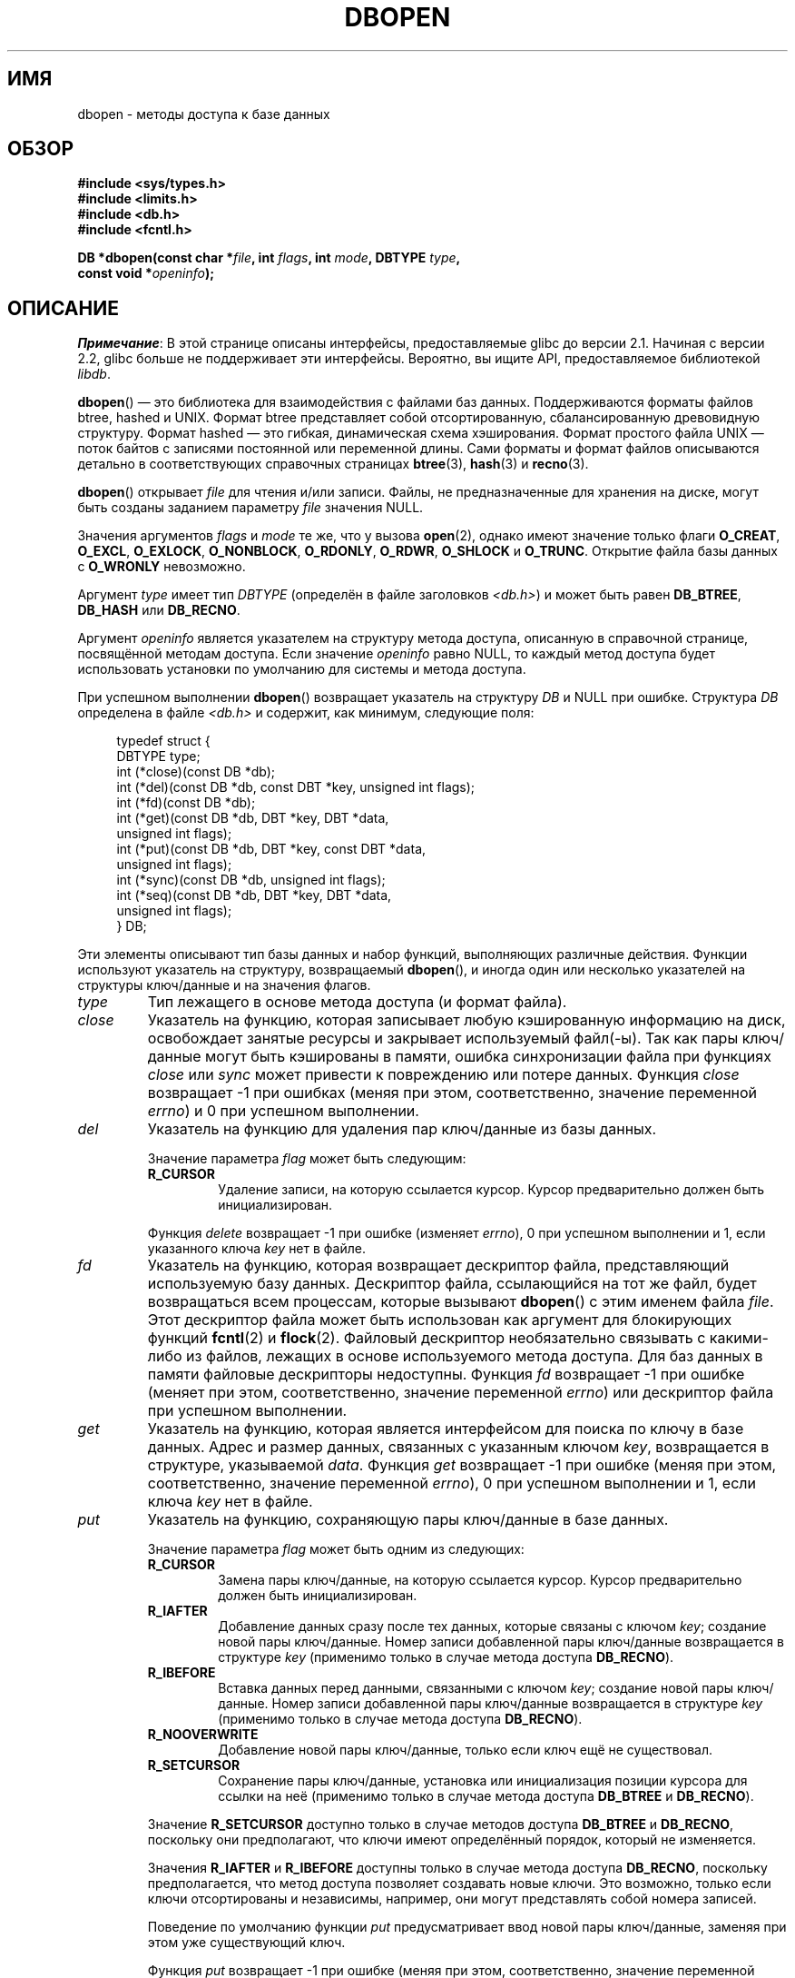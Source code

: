 .\" -*- mode: troff; coding: UTF-8 -*-
.\" Copyright (c) 1990, 1993
.\"	The Regents of the University of California.  All rights reserved.
.\"
.\" %%%LICENSE_START(BSD_4_CLAUSE_UCB)
.\" Redistribution and use in source and binary forms, with or without
.\" modification, are permitted provided that the following conditions
.\" are met:
.\" 1. Redistributions of source code must retain the above copyright
.\"    notice, this list of conditions and the following disclaimer.
.\" 2. Redistributions in binary form must reproduce the above copyright
.\"    notice, this list of conditions and the following disclaimer in the
.\"    documentation and/or other materials provided with the distribution.
.\" 3. All advertising materials mentioning features or use of this software
.\"    must display the following acknowledgement:
.\"	This product includes software developed by the University of
.\"	California, Berkeley and its contributors.
.\" 4. Neither the name of the University nor the names of its contributors
.\"    may be used to endorse or promote products derived from this software
.\"    without specific prior written permission.
.\"
.\" THIS SOFTWARE IS PROVIDED BY THE REGENTS AND CONTRIBUTORS ``AS IS'' AND
.\" ANY EXPRESS OR IMPLIED WARRANTIES, INCLUDING, BUT NOT LIMITED TO, THE
.\" IMPLIED WARRANTIES OF MERCHANTABILITY AND FITNESS FOR A PARTICULAR PURPOSE
.\" ARE DISCLAIMED.  IN NO EVENT SHALL THE REGENTS OR CONTRIBUTORS BE LIABLE
.\" FOR ANY DIRECT, INDIRECT, INCIDENTAL, SPECIAL, EXEMPLARY, OR CONSEQUENTIAL
.\" DAMAGES (INCLUDING, BUT NOT LIMITED TO, PROCUREMENT OF SUBSTITUTE GOODS
.\" OR SERVICES; LOSS OF USE, DATA, OR PROFITS; OR BUSINESS INTERRUPTION)
.\" HOWEVER CAUSED AND ON ANY THEORY OF LIABILITY, WHETHER IN CONTRACT, STRICT
.\" LIABILITY, OR TORT (INCLUDING NEGLIGENCE OR OTHERWISE) ARISING IN ANY WAY
.\" OUT OF THE USE OF THIS SOFTWARE, EVEN IF ADVISED OF THE POSSIBILITY OF
.\" SUCH DAMAGE.
.\" %%%LICENSE_END
.\"
.\"	@(#)dbopen.3	8.5 (Berkeley) 1/2/94
.\"
.\"*******************************************************************
.\"
.\" This file was generated with po4a. Translate the source file.
.\"
.\"*******************************************************************
.TH DBOPEN 3 2017\-09\-15 "" "Руководство программиста Linux"
.UC 7
.SH ИМЯ
dbopen \- методы доступа к базе данных
.SH ОБЗОР
.nf
\fB#include <sys/types.h>\fP
\fB#include <limits.h>\fP
\fB#include <db.h>\fP
\fB#include <fcntl.h>\fP
.PP
\fBDB *dbopen(const char *\fP\fIfile\fP\fB, int \fP\fIflags\fP\fB, int \fP\fImode\fP\fB, DBTYPE \fP\fItype\fP\fB,\fP
\fB           const void *\fP\fIopeninfo\fP\fB);\fP
.fi
.SH ОПИСАНИЕ
\fIПримечание\fP: В этой странице описаны интерфейсы, предоставляемые glibc до
версии 2.1. Начиная с версии 2.2, glibc больше не поддерживает эти
интерфейсы. Вероятно, вы ищите API, предоставляемое библиотекой \fIlibdb\fP.
.PP
\fBdbopen\fP() — это библиотека для взаимодействия с файлами баз
данных. Поддерживаются форматы файлов btree, hashed и UNIX. Формат btree
представляет собой отсортированную, сбалансированную древовидную
структуру. Формат hashed — это гибкая, динамическая схема
хэширования. Формат простого файла UNIX — поток байтов с записями постоянной
или переменной длины. Сами форматы и формат файлов описываются детально в
соответствующих справочных страницах \fBbtree\fP(3), \fBhash\fP(3) и \fBrecno\fP(3).
.PP
\fBdbopen\fP() открывает \fIfile\fP для чтения и/или записи. Файлы, не
предназначенные для хранения на диске, могут быть созданы заданием параметру
\fIfile\fP значения NULL.
.PP
.\"Three additional options may be specified by ORing
.\"them into the
.\".I flags
.\"argument.
.\".TP
.\"DB_LOCK
.\"Do the necessary locking in the database to support concurrent access.
.\"If concurrent access isn't needed or the database is read-only this
.\"flag should not be set, as it tends to have an associated performance
.\"penalty.
.\".TP
.\"DB_SHMEM
.\"Place the underlying memory pool used by the database in shared
.\"memory.
.\"Necessary for concurrent access.
.\".TP
.\"DB_TXN
.\"Support transactions in the database.
.\"The DB_LOCK and DB_SHMEM flags must be set as well.
Значения аргументов \fIflags\fP и \fImode\fP те же, что у вызова \fBopen\fP(2),
однако имеют значение только флаги \fBO_CREAT\fP, \fBO_EXCL\fP, \fBO_EXLOCK\fP,
\fBO_NONBLOCK\fP, \fBO_RDONLY\fP, \fBO_RDWR\fP, \fBO_SHLOCK\fP и \fBO_TRUNC\fP. Открытие
файла базы данных с \fBO_WRONLY\fP невозможно.
.PP
Аргумент \fItype\fP имеет тип \fIDBTYPE\fP (определён в файле заголовков
\fI<db.h>\fP) и может быть равен \fBDB_BTREE\fP, \fBDB_HASH\fP или
\fBDB_RECNO\fP.
.PP
Аргумент \fIopeninfo\fP является указателем на структуру метода доступа,
описанную в справочной странице, посвящённой методам доступа. Если значение
\fIopeninfo\fP равно NULL, то каждый метод доступа будет использовать установки
по умолчанию для системы и метода доступа.
.PP
При успешном выполнении \fBdbopen\fP() возвращает указатель на структуру \fIDB\fP
и NULL при ошибке. Структура \fIDB\fP определена в файле \fI<db.h>\fP и
содержит, как минимум, следующие поля:
.PP
.in +4n
.EX
typedef struct {
    DBTYPE type;
    int (*close)(const DB *db);
    int (*del)(const DB *db, const DBT *key, unsigned int flags);
    int (*fd)(const DB *db);
    int (*get)(const DB *db, DBT *key, DBT *data,
               unsigned int flags);
    int (*put)(const DB *db, DBT *key, const DBT *data,
               unsigned int flags);
    int (*sync)(const DB *db, unsigned int flags);
    int (*seq)(const DB *db, DBT *key, DBT *data,
               unsigned int flags);
} DB;
.EE
.in
.PP
Эти элементы описывают тип базы данных и набор функций, выполняющих
различные действия. Функции используют указатель на структуру, возвращаемый
\fBdbopen\fP(), и иногда один или несколько указателей на структуры ключ/данные
и на значения флагов.
.TP 
\fItype\fP
Тип лежащего в основе метода доступа (и формат файла).
.TP 
\fIclose\fP
Указатель на функцию, которая записывает любую кэшированную информацию на
диск, освобождает занятые ресурсы и закрывает используемый файл(\-ы). Так как
пары ключ/данные могут быть кэшированы в памяти, ошибка синхронизации файла
при функциях \fIclose\fP или \fIsync\fP может привести к повреждению или потере
данных. Функция \fIclose\fP возвращает \-1 при ошибках (меняя при этом,
соответственно, значение переменной \fIerrno\fP) и 0 при успешном выполнении.
.TP 
\fIdel\fP
Указатель на функцию для удаления пар ключ/данные из базы данных.
.IP
Значение параметра \fIflag\fP может быть следующим:
.RS
.TP 
\fBR_CURSOR\fP
Удаление записи, на которую ссылается курсор. Курсор предварительно должен
быть инициализирован.
.RE
.IP
Функция \fIdelete\fP возвращает \-1 при ошибке (изменяет \fIerrno\fP), 0 при
успешном выполнении и 1, если указанного ключа \fIkey\fP нет в файле.
.TP 
\fIfd\fP
Указатель на функцию, которая возвращает дескриптор файла, представляющий
используемую базу данных. Дескриптор файла, ссылающийся на тот же файл,
будет возвращаться всем процессам, которые вызывают \fBdbopen\fP() с этим
именем файла \fIfile\fP. Этот дескриптор файла может быть использован как
аргумент для блокирующих функций \fBfcntl\fP(2) и \fBflock\fP(2). Файловый
дескриптор необязательно связывать с какими\-либо из файлов, лежащих в основе
используемого метода доступа. Для баз данных в памяти файловые дескрипторы
недоступны. Функция \fIfd\fP возвращает \-1 при ошибке (меняет при этом,
соответственно, значение переменной \fIerrno\fP) или дескриптор файла при
успешном выполнении.
.TP 
\fIget\fP
Указатель на функцию, которая является интерфейсом для поиска по ключу в
базе данных. Адрес и размер данных, связанных с указанным ключом \fIkey\fP,
возвращается в структуре, указываемой \fIdata\fP. Функция \fIget\fP возвращает \-1
при ошибке (меняя при этом, соответственно, значение переменной \fIerrno\fP), 0
при успешном выполнении и 1, если ключа \fIkey\fP нет в файле.
.TP 
\fIput\fP
Указатель на функцию, сохраняющую пары ключ/данные в базе данных.
.IP
Значение параметра \fIflag\fP может быть одним из следующих:
.RS
.TP 
\fBR_CURSOR\fP
Замена пары ключ/данные, на которую ссылается курсор. Курсор предварительно
должен быть инициализирован.
.TP 
\fBR_IAFTER\fP
Добавление данных сразу после тех данных, которые связаны с ключом \fIkey\fP;
создание новой пары ключ/данные. Номер записи добавленной пары ключ/данные
возвращается в структуре \fIkey\fP (применимо только в случае метода доступа
\fBDB_RECNO\fP).
.TP 
\fBR_IBEFORE\fP
Вставка данных перед данными, связанными с ключом \fIkey\fP; создание новой
пары ключ/данные. Номер записи добавленной пары ключ/данные возвращается в
структуре \fIkey\fP (применимо только в случае метода доступа \fBDB_RECNO\fP).
.TP 
\fBR_NOOVERWRITE\fP
Добавление новой пары ключ/данные, только если ключ ещё не существовал.
.TP 
\fBR_SETCURSOR\fP
Сохранение пары ключ/данные, установка или инициализация позиции курсора для
ссылки на неё (применимо только в случае метода доступа \fBDB_BTREE\fP и
\fBDB_RECNO\fP).
.RE
.IP
Значение \fBR_SETCURSOR\fP доступно только в случае методов доступа \fBDB_BTREE\fP
и \fBDB_RECNO\fP, поскольку они предполагают, что ключи имеют определённый
порядок, который не изменяется.
.IP
Значения \fBR_IAFTER\fP и \fBR_IBEFORE\fP доступны только в случае метода доступа
\fBDB_RECNO\fP, поскольку предполагается, что метод доступа позволяет создавать
новые ключи. Это возможно, только если ключи отсортированы и независимы,
например, они могут представлять собой номера записей.
.IP
Поведение по умолчанию функции \fIput\fP предусматривает ввод новой пары
ключ/данные, заменяя при этом уже существующий ключ.
.IP
Функция \fIput\fP возвращает \-1 при ошибке (меняя при этом, соответственно,
значение переменной \fIerrno\fP), 0 при успешном выполнении и 1, если значение
\fIflag\fP равно \fBR_NOOVERWRITE\fP и ключ в файле уже существует.
.TP 
\fIseq\fP
Указатель на функцию, которая является интерфейсом для последовательной
выборки в базе данных. Адрес и размер ключа возвращается в структуре,
определяемой \fIkey\fP, а адрес и размер данных — в структуре, определяемой
\fIdata\fP.
.IP
Последовательная выборка пар ключ/данные может быть начата в любой момент, и
позиция «курсора» не подвергнется изменениям при вызове функций \fIdel\fP,
\fIget\fP, \fIput\fP или \fIsync\fP. Изменение базы данных в процессе
последовательного просмотра отразится на просмотре, т. е. запись,
вставленная позади курсора, не будет возвращена, пока не будет возвращена
запись, вставленная перед курсором.
.IP
Значение флага \fBдолжно\fP быть равно одному из следующих значений:
.RS
.TP 
\fBR_CURSOR\fP
Возвращаются данные, связанные с указанным ключом. Отличается от функции
\fIget\fP тем, что дополнительно происходит установка или инициализация
курсора. Заметим, что при методе доступа \fBDB_BTREE\fP необязательно, чтобы
возвращаемый ключ в точности соответствовал указанному. Возвращаемый ключ —
наименьший ключ из больших или равных указанному ключу. При этом допускается
частичное соответствие ключей и поиск их в диапазонах.
.TP 
\fBR_FIRST\fP
Возвращается первая пара ключ/данные из базы данных, а курсор
устанавливается или инициализируется для ссылки на него.
.TP 
\fBR_LAST\fP
Возвращается последняя пара ключ/данные из базы данных, а курсор
устанавливается или инициализируется для ссылки на него. Применимо только
для методов доступа \fBDB_BTREE\fP и \fBDB_RECNO\fP.
.TP 
\fBR_NEXT\fP
Возвращается пара ключ/данные, стоящая непосредственно после курсора. Если
курсор ещё не был установлен, выполняется тоже, что при флаге \fBR_FIRST\fP.
.TP 
\fBR_PREV\fP
Возвращается пара ключ/данные, стоящая непосредственно перед курсором. Если
курсор ещё не был установлен, выполняется тоже, что при флаге
\fBR_LAST\fP. Применимо только для методов доступа \fBDB_BTREE\fP и \fBDB_RECNO\fP.
.RE
.IP
Флаги \fBR_LAST\fP и \fBR_PREV\fP подходят только для методов доступа \fBDB_BTREE\fP
и \fBDB_RECNO\fP, поскольку при этом предполагается, что ключи расположены в
строгом неизменном порядке.
.IP
Функция \fIseq\fP возвращает \-1 при ошибке (изменяя при этом значение
переменной \fIerrno\fP), 0 при успешном выполнении и 1, если не обнаруживается
пары ключ/данные, меньшей или большей по значению, чем указанный или текущий
ключ. Если используется метод доступа \fBDB_RECNO\fP, а файл базы данных
представляет собой специальный символьный файл (и нет доступных полных пар
ключ/данные), то функция \fIseq\fP возвращает значение 2.
.TP 
\fIsync\fP
Указатель на функцию, которая записывает любые кэшированные данные на
диск. Если база данных находится только в памяти, функция \fIsync\fP не
выполняет никаких действий и всегда выполняется без ошибок.
.IP
Значение параметра \fIflag\fP может быть следующим:
.RS
.TP 
\fBR_RECNOSYNC\fP
При методе доступа \fBDB_RECNO\fP этот флаг служит причиной применения функции
\fIsync\fP к файлу btree, лежащему в основе файла recno, а не к самому файлу
recno (см. поле \fIbfname\fP в справочной странице \fBrecno\fP(3)).
.RE
.IP
Функция \fIsync\fP возвращает \-1 при ошибке (меняя при этом значение переменной
\fIerrno\fP) или 0 при успешном выполнении.
.SS "Пары ключ/данные"
Доступ ко всем типам файлов основан на парах ключ/данные. Ключ и данные
описываются следующей структурой данных:
.PP
.in +4n
.EX
typedef struct {
    void  *data;
    size_t size;
} DBT;
.EE
.in
.PP
Элементы структуры \fBDBT\fP определяются так:
.TP 
\fIdata\fP
Указатель на строку байтов.
.TP 
\fIsize\fP
Размер строки байтов.
.PP
Байтовые строки ключа и данных могут ссылаться на строки практически
неограниченной длины, хотя любые две из них должны помещаться в доступной
памяти одновременно. Не забывайте, что методы доступа не гарантируют
выравнивания байтовых строк.
.SH ОШИБКИ
Функция \fBdbopen\fP() может завершиться с ошибкой и присвоить переменной
\fIerrno\fP значения, определённые в библиотечных функциях \fBopen\fP(2) и
\fBmalloc\fP(3), а также дополнительно:
.TP 
\fBEFTYPE\fP
Файл неверного формата.
.TP 
\fBEINVAL\fP
Указанный параметр (функция хэширования, байт заполнения и т. д.) не
совместим с текущими установками файла, не имеет смысла для данной функции
(например, использование курсора без его предварительной инициализации), или
имеется несоответствие версии файла и программного обеспечения.
.PP
Функция \fIclose\fP может завершиться с ошибкой и присвоить переменной \fIerrno\fP
любое значение из определённых в библиотечных функциях \fBclose\fP(2),
\fBread\fP(2), \fBwrite\fP(2), \fBfree\fP(3) или \fBfsync\fP(2).
.PP
Функции \fIdel\fP, \fIget\fP, \fIput\fP и \fIseq\fP могут некорректно завершаться с
ошибкой и присвоить переменной \fIerrno\fP любое значение из определённых в
библиотечных функциях \fBread\fP(2), \fBwrite\fP(2), \fBfree\fP(3) или \fBmalloc\fP(3).
.PP
Функция \fIfd\fP может завершиться с ошибкой и присвоить переменной \fIerrno\fP
значение \fBENOENT\fP (для баз данных, находящихся в памяти).
.PP
Функции \fIsync\fP могут завершиться с ошибкой и присвоить \fIerrno\fP любое
значение из определённых для библиотеки функций \fBfsync\fP(2).
.SH ДЕФЕКТЫ
Название типа \fBDBT\fP является сокращением от «data base thang» и
используется в настоящее время, поскольку никто ещё не придумал подходящего
для него имени, которое ранее нигде не применялось.
.PP
Доступ через дескриптор файла устарел и будет удалён в будущей версии
интерфейса.
.PP
Ни один из методов доступа не предоставляет пользователю каких\-либо форм
одновременного доступа, блокировок или транкзаций.
.SH "СМОТРИТЕ ТАКЖЕ"
\fBbtree\fP(3), \fBhash\fP(3), \fBmpool\fP(3), \fBrecno\fP(3)
.PP
\fILIBTP: Portable, Modular Transactions for UNIX\fP, Margo Seltzer, Michael
Olson, USENIX proceedings, Winter 1992.
